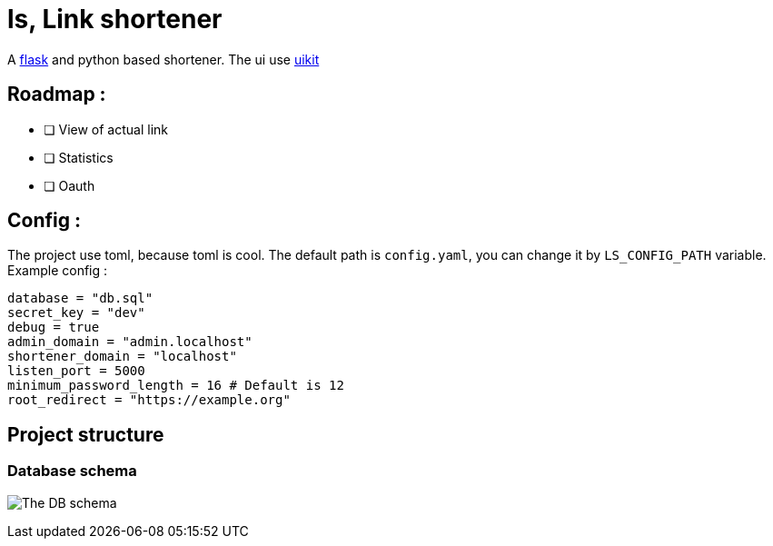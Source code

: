 = ls, Link shortener

A https://flask.palletsprojects.com/[flask] and python based shortener.
The ui use https://getuikit.com/[uikit]

== Roadmap :

* [ ] View of actual link
* [ ] Statistics
* [ ] Oauth

== Config :

The project use toml, because toml is cool.
The default path is `config.yaml`, you can change it by `LS_CONFIG_PATH` variable.
Example config :

[,toml]
----
database = "db.sql"
secret_key = "dev"
debug = true
admin_domain = "admin.localhost"
shortener_domain = "localhost"
listen_port = 5000
minimum_password_length = 16 # Default is 12
root_redirect = "https://example.org"
----

== Project structure

=== Database schema

image:docs/db.jpg[The DB schema]
